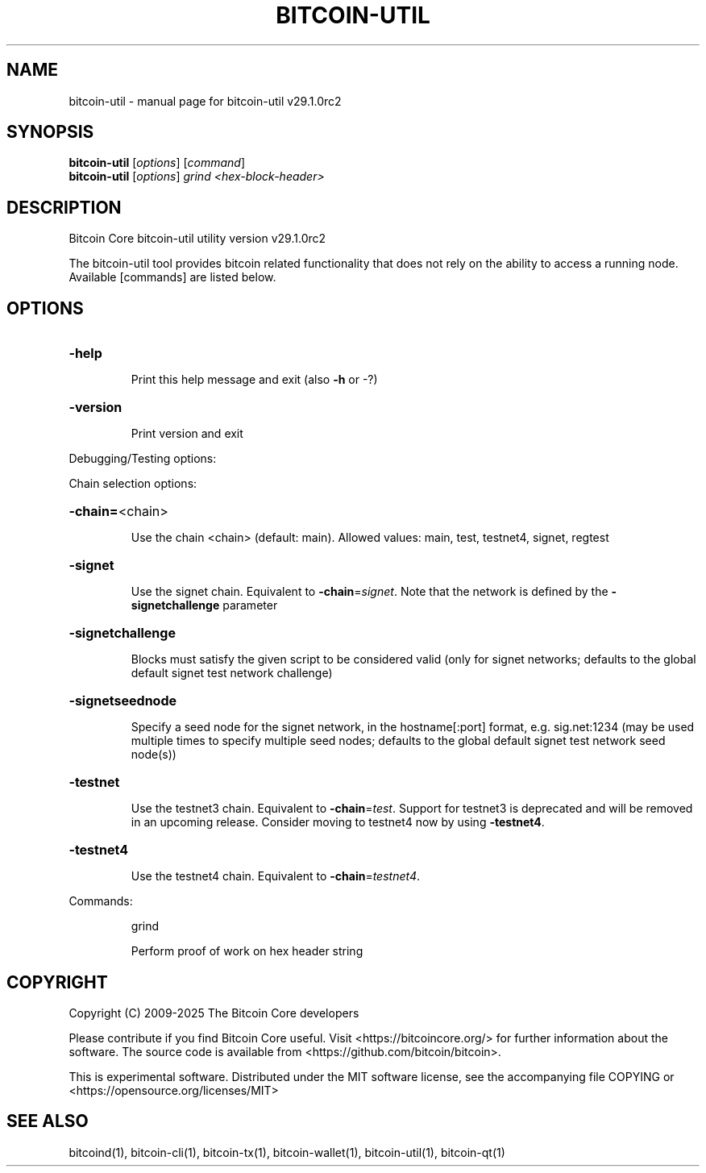 .\" DO NOT MODIFY THIS FILE!  It was generated by help2man 1.49.3.
.TH BITCOIN-UTIL "1" "August 2025" "bitcoin-util v29.1.0rc2" "User Commands"
.SH NAME
bitcoin-util \- manual page for bitcoin-util v29.1.0rc2
.SH SYNOPSIS
.B bitcoin-util
[\fI\,options\/\fR] [\fI\,command\/\fR]
.br
.B bitcoin-util
[\fI\,options\/\fR] \fI\,grind <hex-block-header>\/\fR
.SH DESCRIPTION
Bitcoin Core bitcoin\-util utility version v29.1.0rc2
.PP
The bitcoin\-util tool provides bitcoin related functionality that does not rely on the ability to access a running node. Available [commands] are listed below.
.SH OPTIONS
.HP
\fB\-help\fR
.IP
Print this help message and exit (also \fB\-h\fR or \-?)
.HP
\fB\-version\fR
.IP
Print version and exit
.PP
Debugging/Testing options:
.PP
Chain selection options:
.HP
\fB\-chain=\fR<chain>
.IP
Use the chain <chain> (default: main). Allowed values: main, test,
testnet4, signet, regtest
.HP
\fB\-signet\fR
.IP
Use the signet chain. Equivalent to \fB\-chain\fR=\fI\,signet\/\fR. Note that the network
is defined by the \fB\-signetchallenge\fR parameter
.HP
\fB\-signetchallenge\fR
.IP
Blocks must satisfy the given script to be considered valid (only for
signet networks; defaults to the global default signet test
network challenge)
.HP
\fB\-signetseednode\fR
.IP
Specify a seed node for the signet network, in the hostname[:port]
format, e.g. sig.net:1234 (may be used multiple times to specify
multiple seed nodes; defaults to the global default signet test
network seed node(s))
.HP
\fB\-testnet\fR
.IP
Use the testnet3 chain. Equivalent to \fB\-chain\fR=\fI\,test\/\fR. Support for testnet3
is deprecated and will be removed in an upcoming release.
Consider moving to testnet4 now by using \fB\-testnet4\fR.
.HP
\fB\-testnet4\fR
.IP
Use the testnet4 chain. Equivalent to \fB\-chain\fR=\fI\,testnet4\/\fR.
.PP
Commands:
.IP
grind
.IP
Perform proof of work on hex header string
.SH COPYRIGHT
Copyright (C) 2009-2025 The Bitcoin Core developers

Please contribute if you find Bitcoin Core useful. Visit
<https://bitcoincore.org/> for further information about the software.
The source code is available from <https://github.com/bitcoin/bitcoin>.

This is experimental software.
Distributed under the MIT software license, see the accompanying file COPYING
or <https://opensource.org/licenses/MIT>
.SH "SEE ALSO"
bitcoind(1), bitcoin-cli(1), bitcoin-tx(1), bitcoin-wallet(1), bitcoin-util(1), bitcoin-qt(1)
